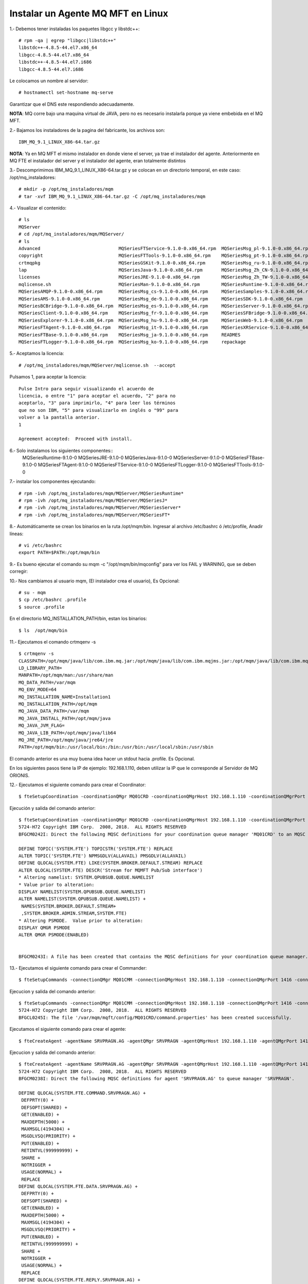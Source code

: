 Instalar un Agente MQ MFT en Linux
=====================================

1.‐ Debemos tener instaladas los paquetes libgcc y libstdc++::

	# rpm -qa | egrep "libgcc|libstdc++"
	libstdc++-4.8.5-44.el7.x86_64
	libgcc-4.8.5-44.el7.x86_64
	libstdc++-4.8.5-44.el7.i686
	libgcc-4.8.5-44.el7.i686

Le colocamos un nombre al servidor::

	# hostnamectl set-hostname mq-serve

Garantizar que el DNS este respondiendo adecuadamente.

**NOTA**: MQ corre bajo una maquina virtual de JAVA, pero no es necesario instalarla porque ya viene embebida en el MQ MFT.

2.‐ Bajamos los instaladores de la pagina del fabricante, los archivos son::

	IBM_MQ_9.1_LINUX_X86-64.tar.gz

**NOTA**: Ya en MQ MFT el mismo instalador en donde viene el server, ya trae el instalador del agente. Anteriormente en MQ FTE el instalador del server y el instalador del agente, eran totalmente distintos


3.‐ Descomprimimos IBM_MQ_9.1_LINUX_X86-64.tar.gz y se colocan en un directorio temporal, en este caso: /opt/mq_instaladores::

	# mkdir -p /opt/mq_instaladores/mqm
	# tar ‐xvf IBM_MQ_9.1_LINUX_X86-64.tar.gz ‐C /opt/mq_instaladores/mqm

4.- Visualizar el contenido::

	# ls
	MQServer
	# cd /opt/mq_instaladores/mqm/MQServer/
	# ls
	Advanced                             MQSeriesFTService-9.1.0-0.x86_64.rpm  MQSeriesMsg_pl-9.1.0-0.x86_64.rpm
	copyright                            MQSeriesFTTools-9.1.0-0.x86_64.rpm    MQSeriesMsg_pt-9.1.0-0.x86_64.rpm
	crtmqpkg                             MQSeriesGSKit-9.1.0-0.x86_64.rpm      MQSeriesMsg_ru-9.1.0-0.x86_64.rpm
	lap                                  MQSeriesJava-9.1.0-0.x86_64.rpm       MQSeriesMsg_Zh_CN-9.1.0-0.x86_64.rpm
	licenses                             MQSeriesJRE-9.1.0-0.x86_64.rpm        MQSeriesMsg_Zh_TW-9.1.0-0.x86_64.rpm
	mqlicense.sh                         MQSeriesMan-9.1.0-0.x86_64.rpm        MQSeriesRuntime-9.1.0-0.x86_64.rpm
	MQSeriesAMQP-9.1.0-0.x86_64.rpm      MQSeriesMsg_cs-9.1.0-0.x86_64.rpm     MQSeriesSamples-9.1.0-0.x86_64.rpm
	MQSeriesAMS-9.1.0-0.x86_64.rpm       MQSeriesMsg_de-9.1.0-0.x86_64.rpm     MQSeriesSDK-9.1.0-0.x86_64.rpm
	MQSeriesBCBridge-9.1.0-0.x86_64.rpm  MQSeriesMsg_es-9.1.0-0.x86_64.rpm     MQSeriesServer-9.1.0-0.x86_64.rpm
	MQSeriesClient-9.1.0-0.x86_64.rpm    MQSeriesMsg_fr-9.1.0-0.x86_64.rpm     MQSeriesSFBridge-9.1.0-0.x86_64.rpm
	MQSeriesExplorer-9.1.0-0.x86_64.rpm  MQSeriesMsg_hu-9.1.0-0.x86_64.rpm     MQSeriesWeb-9.1.0-0.x86_64.rpm
	MQSeriesFTAgent-9.1.0-0.x86_64.rpm   MQSeriesMsg_it-9.1.0-0.x86_64.rpm     MQSeriesXRService-9.1.0-0.x86_64.rpm
	MQSeriesFTBase-9.1.0-0.x86_64.rpm    MQSeriesMsg_ja-9.1.0-0.x86_64.rpm     READMES
	MQSeriesFTLogger-9.1.0-0.x86_64.rpm  MQSeriesMsg_ko-9.1.0-0.x86_64.rpm     repackage


5.‐ Aceptamos la licencia::

	# /opt/mq_instaladores/mqm/MQServer/mqlicense.sh  --accept

Pulsamos 1, para aceptar la licencia::

	Pulse Intro para seguir visualizando el acuerdo de 
	licencia, o entre "1" para aceptar el acuerdo, "2" para no 
	aceptarlo, "3" para imprimirlo, "4" para leer los términos 
	que no son IBM, "5" para visualizarlo en inglés o "99" para 
	volver a la pantalla anterior.
	1

	Agreement accepted:  Proceed with install.


6.‐ Solo instalamos los siguientes componentes::
	MQSeriesRuntime-9.1.0-0
	MQSeriesJRE-9.1.0-0
	MQSeriesJava-9.1.0-0  
	MQSeriesServer-9.1.0-0
	MQSeriesFTBase-9.1.0-0 
	MQSeriesFTAgent-9.1.0-0
	MQSeriesFTService-9.1.0-0
	MQSeriesFTLogger-9.1.0-0
	MQSeriesFTTools-9.1.0-0

7.- instalar los componentes ejecutando::

	# rpm -ivh /opt/mq_instaladores/mqm/MQServer/MQSeriesRuntime*
	# rpm -ivh /opt/mq_instaladores/mqm/MQServer/MQSeriesJ*
	# rpm -ivh /opt/mq_instaladores/mqm/MQServer/MQSeriesServer*
	# rpm -ivh /opt/mq_instaladores/mqm/MQServer/MQSeriesFT*

8.- Automáticamente se crean los binarios en la ruta /opt/mqm/bin. Ingresar al archivo /etc/bashrc  ó /etc/profile, Anadir líneas::

	# vi /etc/bashrc
	export PATH=$PATH:/opt/mqm/bin


9.- Es bueno ejecutar el comando su mqm -c "/opt/mqm/bin/mqconfig" para ver los FAIL y WARNING, que se deben corregir::


10.‐ Nos cambiamos al usuario mqm, (El instalador crea el usuario), Es Opcional::

	# su - mqm
	$ cp /etc/bashrc .profile
	$ source .profile

En el directorio MQ_INSTALLATION_PATH/bin, estan los binarios::

	$ ls  /opt/mqm/bin


11.- Ejecutamos el comando crtmqenv -s ::

	$ crtmqenv -s
	CLASSPATH=/opt/mqm/java/lib/com.ibm.mq.jar:/opt/mqm/java/lib/com.ibm.mqjms.jar:/opt/mqm/java/lib/com.ibm.mq.allclient.jar:/opt/mqm/samp/wmqjava/samples:/opt/mqm/samp/jms/samples
	LD_LIBRARY_PATH=
	MANPATH=/opt/mqm/man:/usr/share/man
	MQ_DATA_PATH=/var/mqm
	MQ_ENV_MODE=64
	MQ_INSTALLATION_NAME=Installation1
	MQ_INSTALLATION_PATH=/opt/mqm
	MQ_JAVA_DATA_PATH=/var/mqm
	MQ_JAVA_INSTALL_PATH=/opt/mqm/java
	MQ_JAVA_JVM_FLAG=
	MQ_JAVA_LIB_PATH=/opt/mqm/java/lib64
	MQ_JRE_PATH=/opt/mqm/java/jre64/jre
	PATH=/opt/mqm/bin:/usr/local/bin:/bin:/usr/bin:/usr/local/sbin:/usr/sbin

El comando anterior es una muy buena idea hacer un stdout hacia .profile. Es Opcional.


En los siguientes pasos tiene la IP de ejemplo: 192.168.1.110, deben utilizar la IP que le corresponde al Servidor de MQ ORIONIS.

12.- Ejecutamos el siguiente comando para crear el Coordinator::

	$ fteSetupCoordination -coordinationQMgr MQ01CRD -coordinationQMgrHost 192.168.1.110 -coordinationQMgrPort 1414 -coordinationQMgrChannel SYSTEM.DEF.SVRCONN

Ejecución y salida del comando anterior::

	$ fteSetupCoordination -coordinationQMgr MQ01CRD -coordinationQMgrHost 192.168.1.110 -coordinationQMgrPort 1414 -coordinationQMgrChannel SYSTEM.DEF.SVRCONN
	5724-H72 Copyright IBM Corp.  2008, 2018.  ALL RIGHTS RESERVED
	BFGCM0242I: Direct the following MQSC definitions for your coordination queue manager 'MQ01CRD' to an MQSC session if you have not already done so.

	DEFINE TOPIC('SYSTEM.FTE') TOPICSTR('SYSTEM.FTE') REPLACE
	ALTER TOPIC('SYSTEM.FTE') NPMSGDLV(ALLAVAIL) PMSGDLV(ALLAVAIL)
	DEFINE QLOCAL(SYSTEM.FTE) LIKE(SYSTEM.BROKER.DEFAULT.STREAM) REPLACE
	ALTER QLOCAL(SYSTEM.FTE) DESCR('Stream for MQMFT Pub/Sub interface')
	* Altering namelist: SYSTEM.QPUBSUB.QUEUE.NAMELIST
	* Value prior to alteration:
	DISPLAY NAMELIST(SYSTEM.QPUBSUB.QUEUE.NAMELIST)
	ALTER NAMELIST(SYSTEM.QPUBSUB.QUEUE.NAMELIST) +
	 NAMES(SYSTEM.BROKER.DEFAULT.STREAM+
	 ,SYSTEM.BROKER.ADMIN.STREAM,SYSTEM.FTE)
	* Altering PSMODE.  Value prior to alteration:
	DISPLAY QMGR PSMODE
	ALTER QMGR PSMODE(ENABLED)


	BFGCM0243I: A file has been created that contains the MQSC definitions for your coordination queue manager. The file can be found here: '/var/mqm/mqft/config/MQ01CRD/MQ01CRD.mqsc'.




13.- Ejecutamos el siguiente comando para crear el Commander::

	$ fteSetupCommands -connectionQMgr MQ01CMM -connectionQMgrHost 192.168.1.110 -connectionQMgrPort 1416 -connectionQMgrChannel SYSTEM.DEF.SVRCONN

Ejecucion y salida del comando anterior::

	$ fteSetupCommands -connectionQMgr MQ01CMM -connectionQMgrHost 192.168.1.110 -connectionQMgrPort 1416 -connectionQMgrChannel SYSTEM.DEF.SVRCONN
	5724-H72 Copyright IBM Corp.  2008, 2018.  ALL RIGHTS RESERVED
	BFGCL0245I: The file '/var/mqm/mqft/config/MQ01CRD/command.properties' has been created successfully.

Ejecutamos el siguiente comando para crear el agente:: 

	$ fteCreateAgent -agentName SRVPRAGN.AG -agentQMgr SRVPRAGN -agentQMgrHost 192.168.1.110 -agentQMgrPort 1418 -agentQMgrChannel SYSTEM.DEF.SVRCONN -agentDesc "Agent Principal SRVPRAGN"

Ejecucion y salida del comando anterior::

	$ fteCreateAgent -agentName SRVPRAGN.AG -agentQMgr SRVPRAGN -agentQMgrHost 192.168.1.110 -agentQMgrPort 1418 -agentQMgrChannel SYSTEM.DEF.SVRCONN -agentDesc "Agent Principal SRVPRAGN"
	5724-H72 Copyright IBM Corp.  2008, 2018.  ALL RIGHTS RESERVED
	BFGCM0238I: Direct the following MQSC definitions for agent 'SRVPRAGN.AG' to queue manager 'SRVPRAGN'.

	DEFINE QLOCAL(SYSTEM.FTE.COMMAND.SRVPRAGN.AG) +
	 DEFPRTY(0) +
	 DEFSOPT(SHARED) +
	 GET(ENABLED) +
	 MAXDEPTH(5000) +
	 MAXMSGL(4194304) +
	 MSGDLVSQ(PRIORITY) +
	 PUT(ENABLED) +
	 RETINTVL(999999999) +
	 SHARE +
	 NOTRIGGER +
	 USAGE(NORMAL) +
	 REPLACE
	DEFINE QLOCAL(SYSTEM.FTE.DATA.SRVPRAGN.AG) +
	 DEFPRTY(0) +
	 DEFSOPT(SHARED) +
	 GET(ENABLED) +
	 MAXDEPTH(5000) +
	 MAXMSGL(4194304) +
	 MSGDLVSQ(PRIORITY) +
	 PUT(ENABLED) +
	 RETINTVL(999999999) +
	 SHARE +
	 NOTRIGGER +
	 USAGE(NORMAL) +
	 REPLACE
	DEFINE QLOCAL(SYSTEM.FTE.REPLY.SRVPRAGN.AG) +
	 DEFPRTY(0) +
	 DEFSOPT(SHARED) +
	 GET(ENABLED) +
	 MAXDEPTH(5000) +
	 MAXMSGL(4194304) +
	 MSGDLVSQ(PRIORITY) +
	 PUT(ENABLED) +
	 RETINTVL(999999999) +
	 SHARE +
	 NOTRIGGER +
	 USAGE(NORMAL) +
	 REPLACE
	DEFINE QLOCAL(SYSTEM.FTE.STATE.SRVPRAGN.AG) +
	 DEFPRTY(0) +
	 DEFSOPT(SHARED) +
	 GET(ENABLED) +
	 MAXDEPTH(5000) +
	 MAXMSGL(4194304) +
	 MSGDLVSQ(PRIORITY) +
	 PUT(ENABLED) +
	 RETINTVL(999999999) +
	 SHARE +
	 NOTRIGGER +
	 USAGE(NORMAL) +
	 REPLACE
	DEFINE QLOCAL(SYSTEM.FTE.EVENT.SRVPRAGN.AG) +
	 DEFPRTY(0) +
	 DEFSOPT(SHARED) +
	 GET(ENABLED) +
	 MAXDEPTH(5000) +
	 MAXMSGL(4194304) +
	 MSGDLVSQ(PRIORITY) +
	 PUT(ENABLED) +
	 RETINTVL(999999999) +.AG. The file can be found here: '/var/mqm/mqft/config/MQ01CRD/agents/SRVPRAGN.AG/SRVPRAGN.AG_delete.mqsc'.
	BFGPR0127W: No credentials file has been specified to connect to IBM MQ. Therefore, the assumption is that IBM MQ authentication has been disabled.

	BFGMQ1024I: The coordination queue manager cannot be contacted or has refused a connection attempt. The IBM MQ reason code was 2538 and diagnostic message code was AMQ9213. The agent's presence will not be published.
	BFGCL0254I: Agent configured successfully. The agent has not been registered with the coordination queue manager.
	 SHARE +
	 NOTRIGGER +
	 USAGE(NORMAL) +
	 REPLACE
	DEFINE QLOCAL(SYSTEM.FTE.AUTHAGT1.SRVPRAGN.AG) +
	 DEFPRTY(0) +
	 DEFSOPT(SHARED) +
	 GET(ENABLED) +
	 MAXDEPTH(0) +
	 MAXMSGL(0) +
	 MSGDLVSQ(PRIORITY) +
	 PUT(ENABLED) +
	 RETINTVL(999999999) +
	 SHARE +
	 NOTRIGGER +
	 USAGE(NORMAL) +
	 REPLACE
	DEFINE QLOCAL(SYSTEM.FTE.AUTHTRN1.SRVPRAGN.AG) +
	 DEFPRTY(0) +
	 DEFSOPT(SHARED) +
	 GET(ENABLED) +
	 MAXDEPTH(0) +
	 MAXMSGL(0) +
	 MSGDLVSQ(PRIORITY) +
	 PUT(ENABLED) +
	 RETINTVL(999999999) +
	 SHARE +
	 NOTRIGGER +
	 USAGE(NORMAL) +
	 REPLACE
	DEFINE QLOCAL(SYSTEM.FTE.AUTHOPS1.SRVPRAGN.AG) +
	 DEFPRTY(0) +
	 DEFSOPT(SHARED) +
	 GET(ENABLED) +
	 MAXDEPTH(0) +
	 MAXMSGL(0) +
	 MSGDLVSQ(PRIORITY) +
	 PUT(ENABLED) +
	 RETINTVL(999999999) +
	 SHARE +
	 NOTRIGGER +
	 USAGE(NORMAL) +
	 REPLACE
	DEFINE QLOCAL(SYSTEM.FTE.AUTHSCH1.SRVPRAGN.AG) +
	 DEFPRTY(0) +
	 DEFSOPT(SHARED) +
	 GET(ENABLED) +
	 MAXDEPTH(0) +
	 MAXMSGL(0) +
	 MSGDLVSQ(PRIORITY) +
	 PUT(ENABLED) +
	 RETINTVL(999999999) +
	 SHARE +
	 NOTRIGGER +
	 USAGE(NORMAL) +
	 REPLACE
	DEFINE QLOCAL(SYSTEM.FTE.AUTHMON1.SRVPRAGN.AG) +
	 DEFPRTY(0) +
	 DEFSOPT(SHARED) +
	 GET(ENABLED) +
	 MAXDEPTH(0) +
	 MAXMSGL(0) +
	 MSGDLVSQ(PRIORITY) +
	 PUT(ENABLED) +
	 RETINTVL(999999999) +
	 SHARE +
	 NOTRIGGER +
	 USAGE(NORMAL) +
	 REPLACE
	DEFINE QLOCAL(SYSTEM.FTE.AUTHADM1.SRVPRAGN.AG) +
	 DEFPRTY(0) +
	 DEFSOPT(SHARED) +
	 GET(ENABLED) +
	 MAXDEPTH(0) +
	 MAXMSGL(0) +
	 MSGDLVSQ(PRIORITY) +
	 PUT(ENABLED) +
	 RETINTVL(999999999) +
	 SHARE +
	 NOTRIGGER +
	 USAGE(NORMAL) +
	 REPLACE


	BFGCM0239I: A file has been created containing the MQSC definitions to define the agent SRVPRAGN.AG. The file can be found here: '/var/mqm/mqft/config/MQ01CRD/agents/SRVPRAGN.AG/SRVPRAGN.AG_create.mqsc'.
	BFGCM0241I: A file has been created containing the MQSC definitions to delete the agent SRVPRAGN.AG. The file can be found here: '/var/mqm/mqft/config/MQ01CRD/agents/SRVPRAGN.AG/SRVPRAGN.AG_delete.mqsc'.
	BFGPR0127W: No credentials file has been specified to connect to IBM MQ. Therefore, the assumption is that IBM MQ authentication has been disabled.

	BFGMQ1024I: The coordination queue manager cannot be contacted or has refused a connection attempt. The IBM MQ reason code was 2538 and diagnostic message code was AMQ9213. The agent's presence will not be published.
	BFGCL0254I: Agent configured successfully. The agent has not been registered with the coordination queue manager.


14.- Iniciamos el agente con el comando::

	$ fteStartAgent SRVPRAGN.AG

Ejecución y salida del comando anterior::

	$ fteStartAgent SRVPRAGN.AG
	5724-H72 Copyright IBM Corp.  2008, 2018.  ALL RIGHTS RESERVED
	BFGCL0030I: The request to start agent 'SRVPRAGN.AG' on this machine has been submitted.
	BFGCL0031I: Agent log files located at: /var/mqm/mqft/logs/MQ01CRD/agents/SRVPRAGN.AG/logs

15.- Detener el agente con el comando::

	$ fteStopAgent SRVPRAGN.AG

Ejecución y salida del comando anterior::

	$ fteStopAgent SRVPRAGN.AG
	5724-H72 Copyright IBM Corp.  2008, 2018.  ALL RIGHTS RESERVED
	BFGPR0127W: No credentials file has been specified to connect to IBM MQ. Therefore, the assumption is that IBM MQ authentication has been disabled.
	BFGCL0468I: Issuing stop request to agent 'SRVPRAGN.AG'. The command will wait for the agent to stop. The agent will stop only when all current transfers have completed.
	BFGCL0553I: The agent has processed the stop request and will end when all current transfers have completed.

16.- Eliminar el agente con el comando::

	$ fteDeleteAgent SRVPRAGN.AG

Ejecución y salida del comando anterior::

	$ fteStopAgent SRVPRAGN.AG
	5724-H72 Copyright IBM Corp.  2008, 2018.  ALL RIGHTS RESERVED
	BFGPR0127W: No credentials file has been specified to connect to IBM MQ. Therefore, the assumption is that IBM MQ authentication has been disabled.
	BFGCL0468I: Issuing stop request to agent 'SRVPRAGN.AG'. The command will wait for the agent to stop. The agent will stop only when all current transfers have completed.
	BFGCL0553I: The agent has processed the stop request and will end when all current transfers have completed.
	[mqm@SRVPRAGN ~]$ 
	[mqm@SRVPRAGN ~]$ 
	[mqm@SRVPRAGN ~]$ 
	[mqm@SRVPRAGN ~]$ 
	[mqm@SRVPRAGN ~]$ fteDeleteAgent SRVPRAGN.AG
	5724-H72 Copyright IBM Corp.  2008, 2018.  ALL RIGHTS RESERVED
	BFGPR0127W: No credentials file has been specified to connect to IBM MQ. Therefore, the assumption is that IBM MQ authentication has been disabled.


17.- Comprobamos conexión con el siguiente comando::

	$ netstat -nat | grep 1418

Y en el Server de MQ debemos ver las conexiones establecidas.




